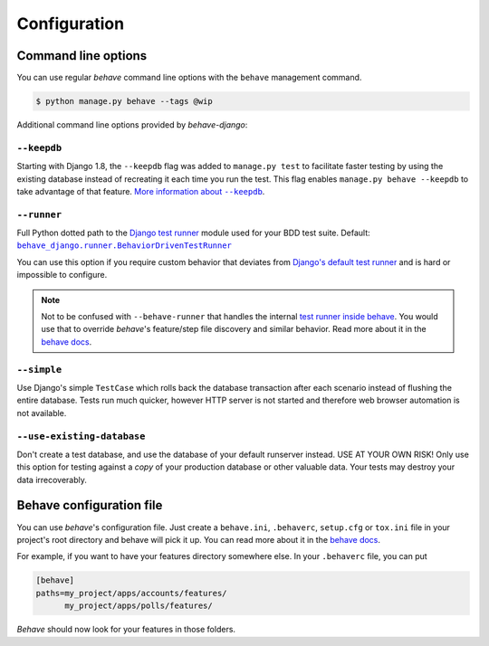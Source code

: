 Configuration
=============

Command line options
--------------------

You can use regular *behave* command line options with the ``behave``
management command.

.. code-block:: console

    $ python manage.py behave --tags @wip

Additional command line options provided by *behave-django*:

``--keepdb``
************

Starting with Django 1.8, the ``--keepdb`` flag was added to ``manage.py test``
to facilitate faster testing by using the existing database instead of
recreating it each time you run the test.  This flag enables
``manage.py behave --keepdb`` to take advantage of that feature.
|keepdb docs|_.

``--runner``
************

Full Python dotted path to the `Django test runner`_ module used for your
BDD test suite.  Default: |BehaviorDrivenTestRunner|_

You can use this option if you require custom behavior that deviates from
`Django's default test runner`_ and is hard or impossible to configure.

.. note::

    Not to be confused with ``--behave-runner`` that handles the internal
    `test runner inside behave`_.  You would use that to override *behave*'s
    feature/step file discovery and similar behavior.  Read more about it
    in the |behave docs (runner opt)|_.

``--simple``
************

Use Django's simple ``TestCase`` which rolls back the database transaction
after each scenario instead of flushing the entire database. Tests run much
quicker, however HTTP server is not started and therefore web browser
automation is not available.

``--use-existing-database``
***************************

Don't create a test database, and use the database of your default runserver
instead.  USE AT YOUR OWN RISK! Only use this option for testing against a
*copy* of your production database or other valuable data.  Your tests may
destroy your data irrecoverably.

Behave configuration file
-------------------------

You can use *behave*'s configuration file.  Just create a ``behave.ini``,
``.behaverc``, ``setup.cfg`` or ``tox.ini`` file in your project's root
directory and behave will pick it up.  You can read more about it in the
|behave docs (config files)|_.

For example, if you want to have your features directory somewhere else.
In your ``.behaverc`` file, you can put

.. code-block:: ini

    [behave]
    paths=my_project/apps/accounts/features/
          my_project/apps/polls/features/

*Behave* should now look for your features in those folders.


.. |keepdb docs| replace:: More information about ``--keepdb``
.. _keepdb docs: https://docs.djangoproject.com/en/stable/topics/testing/overview/#the-test-database
.. _Django test runner: https://docs.djangoproject.com/en/stable/ref/settings/#test-runner
.. _Django's default test runner: https://github.com/django/django/blob/stable/4.0.x/django/test/runner.py#L555-L582
.. |BehaviorDrivenTestRunner| replace:: ``behave_django.runner.BehaviorDrivenTestRunner``
.. _BehaviorDrivenTestRunner: https://github.com/behave/behave-django/blob/1.4.0/behave_django/runner.py#L9-L13
.. _test runner inside behave: https://github.com/behave/behave/blob/v1.2.7.dev2/behave/runner.py#L728-L736
.. |behave docs (runner opt)| replace:: behave docs
.. _behave docs (runner opt): https://behave.readthedocs.io/en/latest/behave.html#cmdoption-r
.. |behave docs (config files)| replace:: behave docs
.. _behave docs (config files): https://behave.readthedocs.io/en/latest/behave.html#configuration-files
